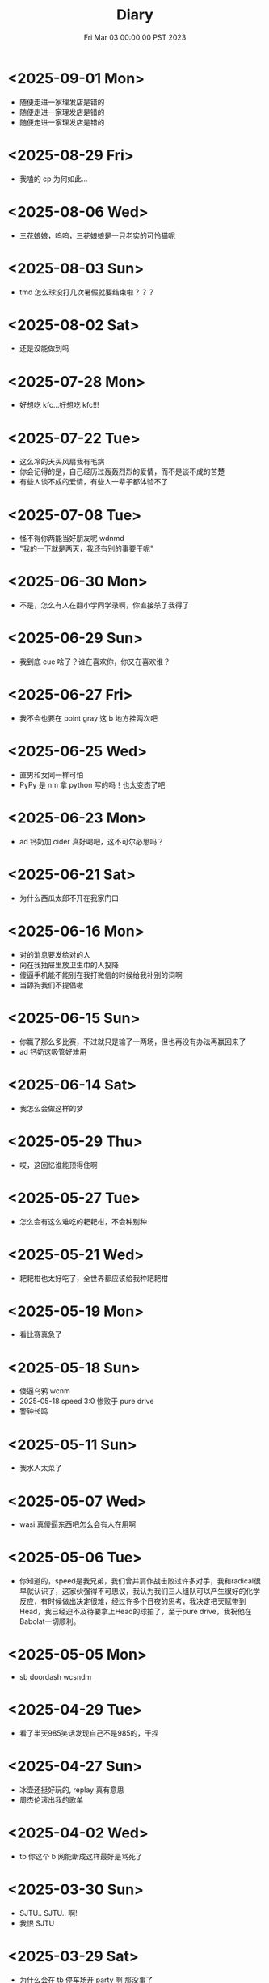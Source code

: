 #+TITLE: Diary
#+DATE: Fri Mar 03 00:00:00 PST 2023
#+Summary: Diary
#+hidden: true
#+categories[]: Diary
#+tags[]: Diary

* <2025-09-01 Mon>
- 随便走进一家理发店是错的
- 随便走进一家理发店是错的
- 随便走进一家理发店是错的

* <2025-08-29 Fri>
- 我嗑的 cp 为何如此...

* <2025-08-06 Wed>
- 三花娘娘，呜呜，三花娘娘是一只老实的可怜猫呢

* <2025-08-03 Sun>
- tmd 怎么球没打几次暑假就要结束啦？？？

* <2025-08-02 Sat>
- 还是没能做到吗

* <2025-07-28 Mon>
- 好想吃 kfc...好想吃 kfc!!!

* <2025-07-22 Tue>
- 这么冷的天买风扇我有毛病
- 你会记得的是，自己经历过轰轰烈烈的爱情，而不是谈不成的苦楚
- 有些人谈不成的爱情，有些人一辈子都体验不了

* <2025-07-08 Tue>
- 怪不得你两能当好朋友呢 wdnmd
- "我的一下就是两天，我还有别的事要干呢"

* <2025-06-30 Mon>
- 不是，怎么有人在翻小学同学录啊，你直接杀了我得了

* <2025-06-29 Sun>
- 我到底 cue 啥了？谁在喜欢你，你又在喜欢谁？

* <2025-06-27 Fri>
- 我不会也要在 point gray 这 b 地方挂两次吧

* <2025-06-25 Wed>
- 直男和女同一样可怕
- PyPy 是 nm 拿 python 写的吗！也太变态了吧

* <2025-06-23 Mon>
- ad 钙奶加 cider 真好喝吧，这不可尔必思吗？

* <2025-06-21 Sat>
- 为什么西瓜太郎不开在我家门口

* <2025-06-16 Mon>
- 对的消息要发给对的人
- 向在我抽屉里放卫生巾的人投降
- 傻逼手机能不能别在我打微信的时候给我补别的词啊
- 当舔狗我们不提倡嗷

* <2025-06-15 Sun>
- 你赢了那么多比赛，不过就只是输了一两场，但也再没有办法再赢回来了
- ad 钙奶这吸管好难用

* <2025-06-14 Sat>
- 我怎么会做这样的梦

* <2025-05-29 Thu>
- 哎，这回忆谁能顶得住啊

* <2025-05-27 Tue>
- 怎么会有这么难吃的耙耙柑，不会种别种

* <2025-05-21 Wed>
- 耙耙柑也太好吃了，全世界都应该给我种耙耙柑

* <2025-05-19 Mon>
- 看比赛真急了

* <2025-05-18 Sun>
- 傻逼乌鸦 wcnm
- 2025-05-18 speed 3:0 惨败于 pure drive
- 警钟长鸣

* <2025-05-11 Sun>
- 我水人太菜了

* <2025-05-07 Wed>
- wasi 真傻逼东西吧怎么会有人在用啊

* <2025-05-06 Tue>
- 你知道的，speed是我兄弟，我们曾并肩作战击败过许多对手，我和radical很早就认识了，这家伙强得不可思议，我认为我们三人组队可以产生很好的化学反应，有时候做出决定很难，经过许多个日夜的思考，我决定把天赋带到Head，我已经迫不及待要拿上Head的球拍了，至于pure drive，我祝他在Babolat一切顺利。

* <2025-05-05 Mon>
- sb doordash wcsndm

* <2025-04-29 Tue>
- 看了半天985笑话发现自己不是985的，干捏

* <2025-04-27 Sun>
- 冰壶还挺好玩的, replay 真有意思
- 周杰伦滚出我的歌单

* <2025-04-02 Wed>
- tb 你这个 b 网能断成这样最好是骂死了

* <2025-03-30 Sun>
- SJTU.. SJTU.. 啊!
- 我恨 SJTU

* <2025-03-29 Sat>
- 为什么会在 tb 停车场开 party 啊 那没事了
- 怎么好像也是到了吃 rib eye 会觉得有点腻的年纪了

* <2025-03-26 Wed>
- 我怎么还有白胡子了, 受不了了

* <2025-03-24 Mon>
- gl 也太好了, 人活着就是应该多看 gl

* <2025-03-17 Mon>
- “但我觉得乔越很人机啊”
- 为什么 tb 老是断网?

* <2026-03-15 Sun>
- Let’s add that to the words of wisdom

* <2025-03-12 Wed>
- tmmd 结果我 paper 还是比老子 thesis 先交了

* <2025-03-09 Sun>
- 我要把同伴向前推开!

* <2025-02-25 Tue>
- 我怎么会还有这么多头发可以掉的
- 原来今天才星期二啊, 太好了

* <2025-02-23 Sun>
- 穿黑衣服养浅色猫的都是神人
- 今天好像没那么臭
- 猫已经不算黏人了吧, 大屁股有事没事趴我桌上也不太能工作
- 就是感觉猫也不够聪明, 也不知道是不是不聪明但总之很难沟通
- 还是需要能沟通
- 狗能不能沟通？
- 怪不得大家还是喜欢养鱼
- 虽然不知道为什么但是其实有猫心情还是平静点, 除了微妙的被使唤多了有点烦, 还是说其实是因为我 thesis 终于写完了
- 为什么还不准我玩手机啊？
- 对小猫咪的爱有点要消失殆尽了

* <2025-02-22 Sat>
- 猫屎好臭, 狗也有点臭

* <2025-02-18 Tue>
- 傻逼 tnt 配送 wcnm， 你是人吗，18块钱的桃子一共四个买来第一天就有一个是坏的，第三天就又坏了两个，保质期跟 nm 命一样长，畜生一样

* <2025-02-08 Sat>
- 傻逼人干傻逼事, 傻逼人傻逼人聚一堆

* <2025-02-04 Tue>
- apple photos wcnm

* <2025-02-03 Mon>
- 故地重游不过是刻舟求剑

* <2025-01-28 Tue>
- 这个世界对傻逼太不友好 QAQ

* <2025-01-15 Wed>
- “我从来没有感觉读研究生这么开心过”
- 也许我应该去工作

* <2025-01-14 Tue>
- 明年记得问一下什么丫

* <2025-01-10 Fri>
- 有的时候真的搞不清这是白色的塑料绳还是我掉的头发

* <2024-12-30 Mon>
- 又要回来上这个 b 班了, 我能不能退学啊

* <2024-12-26 Thu>
- 要是不那样对着某个对象发泄心中的愤懑, 大概就会被悲伤击垮了吧

* <2024-12-21 Sat>
- 只不过是某一天输掉的某一场比赛，怎么就像输掉了一辈子
- 错过的至宝还能再版, 错过的愿望还会实现吗

* <2024-12-10 Tue>
- 这b diary不能再给人看了

* <2024-12-01 Sun>
- 这邪了门了吧
- 她是不是有毛病
- 我需要个心理医生

* <2024-11-29 Fri>
- 我现在说话怎么这么温文尔雅
- 太累了好像也是不想骂人的

* <2024-10-19 Sat>
- 诶嘿

* <2024-10-17 Thu>
- 看个小狗视频也能给我看破防了，呜呜

* <2024-10-16 Wed>
- 你做 nmd sc，给你邦邦两拳

* <2024-10-08 Tue>
- 我写的论文是个勾八，全让 chatgpt 写得了

* <2024-09-09 Mon>
- 你不如直接让我死吧

* <2024-09-08 Sun>
- 最后一次了

* <2024-09-01 Sun>
- nmlgbd 这项目完蛋啦

* <2024-07-03 Wed>
- 费大厨也 tmd 的能叫湘菜，我给耕食记道歉
- 晋江的评分有没有一点b用啊，9.8的是垃圾，10分的也是垃圾

* <2024-06-24 Mon>
- 已经不会再害怕下雨了

* <2024-06-03 Mon>
- tml 一个个老逼登写的的 b 样的 c 代码没有clang-format，没有 editorconfig，你是全部是 ntmd 手摇 format 机自己 format 的吗? 给你加一行代码跟挖你家祖坟一样费劲，对齐一下还得把土再给你埋上

* <2024-05-03 Fri>
- 呜呜，姚贝娜，我的姚贝娜

* <2024-04-24 Wed>
- 傻逼吧 LLC，相思

* <2024-04-21 Sun>
- =bokeh= 还挺好用的，不错不错

* <2024-04-20 Sat>
- 为什么我不能一天又玩24h又学24h，傻逼东西

* <2024-04-14 Sun>
- 好热好热！好爽好爽！

* <2024-04-09 Tue>
- funk ubc housing

* <2024-04-07 Sun>
- "睡觉是我一天中最开心的事情了，每天早上起来就已经开始想着晚上睡觉了"
- tml 白天这么长是不是想让我一直一直加班加班到猝死啊

* <2024-03-31 Sun>
- Proof Assistant 真好玩，又写了一晚上，一点习没学

* <2024-03-24 Sun>
- TMD Hero 和 青涩果实 听了一个晚上, 一点习没学

* <2024-03-19 Tue>
- 肯定是 FLUSH+RELOAD 傻逼吧
- Fedora 也好难用，为什么 ArchLinux ARM 搞不起来

* <2024-03-10 Sun>
- 到底是 side channel 傻逼还是我傻逼

* <2024-03-03 Sun>
- 呜呜，为什么不跟班长在一起，为什么要选坏女人

* <2024-02-22 Thu>
- 什么b cpu啊，什么天才cache policy啊，玩不了了

* <2024-02-20 Tue>
- g, 傻逼prime+probe

* <2024-02-14 Wed>
- nmd 受不了了, 跟他爆了

* <2024-01-26 Fri>
- 我也不是要说 haskell 不好但是 ntmd 这个系统包管理的设计是人能想出来的吗？dynamic linking 还分绑定版本能用个狗吧

* <2024-01-22 Mon>
- ubc secure你是真的傻逼啊

* <2024-01-21 Sun>
- 好想去爱丁堡嗷嗷嗷嗷嗷嗷

* <2024-01-08 Mon>
- 我的电脑好像没有cache

* <2024-01-07 Sun>
- 今天戴手套了

* <2024-01-06 Sat>
- 明天我再不戴手套出门我就是傻逼

* <2024-01-04 Thu>
- 我tm写一天buffer overflow程序，跟nm出生一样
- 要不以后改写rust吧

* <2023-12-26 Tue>
- 我的圣诞节每一天都过得非常颓废

* <2024-12-25 Wed>
- 如何抹去你身影， 如同忘却我姓名

* <2023-12-23 Sat>
- 温哥华毁了我的滑雪梦
- 创死sb远光狗

* <2023-12-21 Thu>
- W2E 爷回来咯
- WSL 爷来咯

* <2023-12-12 Tue>
- T人不能和F人谈恋爱

* <2023-12-04 Mon>
- 原以为会顺其自然到来的未来并不会如期而至
- 呜呜，能不能让我去POPL

* <2023-11-14 Tue>
- だからもう会えないや, ごめんね

* <2023-11-04 Sat>
- 傻逼签证
- 什么时候出去玩

* <2023-10-23 Mon>
- 为什么 vertico 的历史记录老是丢, 好蠢
- 好困

* <2023-10-16 Mon>
- c++ v8 wcnm

* <2023-10-15 Sun>
- 能把 Asahi 这东西跑搞起来的真是 nmd 天才
[[../figures/AsahiLinux.png]]

* <2023-10-14 Sat>
- 呜呜, 好想打dota2

* <2023-10-04 Wed>
- tmlgbd ppt搞这么清楚干嘛, 花一年做个ppt非要把什么东西都在ppt里面写清楚, ppt这么清楚我直接把slides发给大家当paper读不就完了呗, 还要我上台讲个jb
- Motivation Motivation Motivation Motivation Motivation
  - 不是, 没有 motivation 我到底为什么要做啊

* <2023-10-02 Mon>
- 2023 年的冠军也很好, 只是偶尔还是会怀念 2018 年的夏天

* <2023-09-20 Wed>
- wcnm我真的懂memory吗，傻逼page到底怎么做的hardware trap啊
- 猫睡觉到底会不会落枕

* <2023-09-19 Tue>
- 我真的好想吃酱香饼，傻逼温哥华，呜呜

* <2023-09-10 Sun>
- 晋江排行榜上小说全是初中生在写，初中生在读吗？
- 写的都是什么垃圾

* <2023-08-28 Mon>
- 2017年已经是6年前了啊

* <2023-06-24 Sat>
- 生日快乐
- 我tm嗑死

* <2023-06-18 Sun>
- 心乱了

* <2023-05-08 Mon>
#+begin_quote
最痛的痛是原谅
#+end_quote

- 怎么会有人写得出这种词啊

* <2023-05-05 Fri>
- 换到loveit咯, 不错不错
  - [ ] taxonomy
  - [ ] 排序
  - [ ] 多语言
- [ ] 用cherry是不是可以把 Spectre-STL 的表达式转成单个变量表达式判断相等呢

* <2023-04-03 Mon>
- Ok, I guess math is also philosophy
- Programming language is also philosophy

* <2023-03-19 Sun>[2/4]
- 人贵自知
- 它猫猫的
- 怎么这么多b事

** TODO Constant-time + Data-oblivious

- 读+测试 binsec/rel + pitchfork

** TODO ebpf
- parse bpd bytecode
  - 带 indirect jump 的 code 要怎么 parse 啊?
- instrument USLH
  - 真的有必要 USLH 吗, 又有点忘了
  - 还真要, USLH 多了 ~rep~, ~arith~ 虽然不知道为什么需要特殊处理 ~arith~

** DONE type-system
- 做个 TAL/checked-C ++ 算了
- 普通 taint analysis 分析 secret independent control-flow + memory access

** DONE upfuzz dinv
- reconstruct output stream
- 普通记录个 =bytestream= 先

* <2023-03-14 Tue>
#+begin_quote
怪不得故事里的反派会一脸欢愉地盘算着阴谋诡计，我终于有些理解他们的心情了
#+end_quote

- [X] emacs 配置真难做吧, project + vertico 搭配不好, sort 又慢, 可能还得自己写 cache 或者等 project.el 自己加 sort, workspace 也难搞的一b, 为什么所有人想的都是 restore 一个 layout 呢, 就没有人想单纯的切换一个基于 project 隔离 buffer 的工作区吗
  - 居然一晚上自己搞好了, 我真nb

* <2023-03-09 Thu>[0/0]
- 这些个 b paper 给个 git repo 不带 docker 给个勾八跑不起来的脚本全 tm 狗屎狗屎狗屎 bsbsbs

* <2023-03-08 Wed>[0/4]
- fk trt, 怎么会这么 jb 冷啊, 5点钟太阳直接照瞎, dt 还没地方玩
- [ ] secure boot 好像也只是一个 checksum 证明一个 OS/image 是你知道的那个 image 吧, 但是也没有证明这个 OS/image 有哪个些 property 啊. 比如一个 application contact 说我不会恶意监控你的 sensor 扫你的盘, 我怎么知道这个 app 会不会遵守协议.
- [ ] 在 cloud 上对所有 application 先做 verification 加个 signature 再允许部署不好吗, 直接解决 peer adversary 的问题. 当然要 verify 的好像有点多
- [ ] zero-knowledge 到底能证明什么 knowledge 啊, 感觉不能验证上面的东西, 但是只是证明自己知道个数也太弱了吧
- [ ] network QoS的问题, 如果 NIC 一直 duplicate packet 去到两个独立的 server, 是不是用两倍的 bandwidth + server 资源可以保证 ~2-p~ 的 QoS.
  - 不过 ~2-p~ 的 QoS 好像也没好到哪去……


* <2023-03-03 Fri>[1/1]
- [X] DEFCON 上面应该没有 serverlesss attack 的 talk, 应该需要在 [[https://www.blackhat.com/html/archives.html][blackhat]] 上找找
  - blackhat 也没有

* <2023-03-02 Thu>[1/2]
- [X] 为什么 Dynamic Link Library 跟 process isolation 可以兼容？process isolation 给每个 process 独立的 virtual address, 每个 process 访问 so 应该都需要拷贝一份到自己VA. 这 so 哪里 shared 了?
  + 不知道为什么记错 VA 的概念了, 整个 system 都使用一个 Virtual Address Space, 只是每个 process 被分配到一段 exclusive 的区域, 以 page 管理
  + dynamic library 是通过 RWX ACL share 的, 如果一个 process 试图改变 dynamic library 的 permission, 内核直接创建一份 dynamic library 的 copy 防止 poisoning
- [ ] ebpf 的 data segment 在 verifier 阶段是不确定的吗？ code segment 应该已经确定了 base address 不然 verifier 怎么做到 rewrtie indirect jumps to direct jumps? code 确定 data 不确定这合理吗

